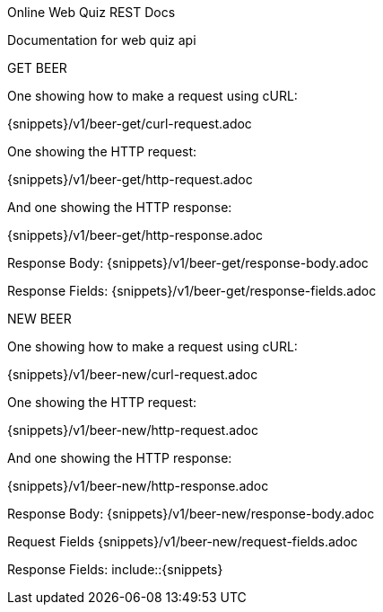 Online Web Quiz REST Docs

Documentation for web quiz api

GET BEER

One showing how to make a request using cURL:

{snippets}/v1/beer-get/curl-request.adoc

One showing the HTTP request:

{snippets}/v1/beer-get/http-request.adoc

And one showing the HTTP response:

{snippets}/v1/beer-get/http-response.adoc

Response Body: {snippets}/v1/beer-get/response-body.adoc

Response Fields: {snippets}/v1/beer-get/response-fields.adoc

NEW BEER

One showing how to make a request using cURL:

{snippets}/v1/beer-new/curl-request.adoc

One showing the HTTP request:

{snippets}/v1/beer-new/http-request.adoc

And one showing the HTTP response:

{snippets}/v1/beer-new/http-response.adoc

Response Body: {snippets}/v1/beer-new/response-body.adoc

Request Fields {snippets}/v1/beer-new/request-fields.adoc

Response Fields: include::{snippets}